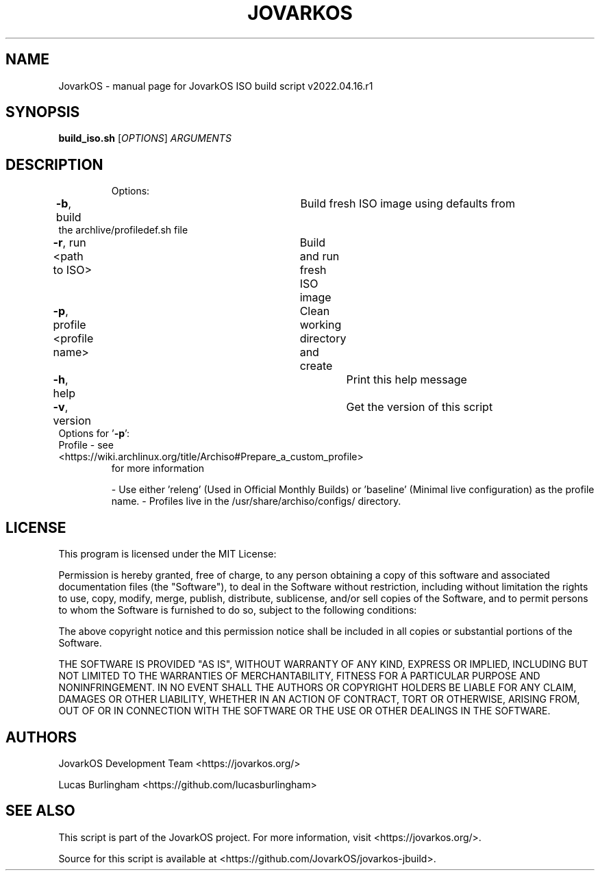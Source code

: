 .\" DO NOT MODIFY THIS FILE!  It was generated by help2man 1.49.1.
.TH JOVARKOS "1" "April 2022" "JovarkOS ISO build script v2022.04.16.r1 "User Commands"
.SH NAME
JovarkOS \- manual page for JovarkOS ISO build script v2022.04.16.r1
.SH SYNOPSIS
.B build_iso.sh
[\fI\,OPTIONS\/\fR] \fI\,ARGUMENTS\/\fR
.SH DESCRIPTION
.IP
Options:
.TP
\fB\-b\fR, build					Build fresh ISO image using defaults from the archlive/profiledef.sh file
.TP
\fB\-r\fR, run <path to ISO>		Build and run fresh ISO image
.TP
\fB\-p\fR, profile <profile name>	Clean working directory and create
.TP
\fB\-h\fR, help						Print this help message
.TP
\fB\-v\fR, version					Get the version of this script
.TP
Options for '\fB\-p\fR':
.TP
Profile \- see <https://wiki.archlinux.org/title/Archiso#Prepare_a_custom_profile>
for more information
.IP
\- Use either 'releng' (Used in Official Monthly Builds) or 'baseline' (Minimal live configuration) as the profile name.
\- Profiles live in the /usr/share/archiso/configs/ directory.
.SH LICENSE
This program is licensed under the MIT License: 


Permission is hereby granted, free of charge, to any person obtaining a copy
of this software and associated documentation files (the "Software"), to deal
in the Software without restriction, including without limitation the rights
to use, copy, modify, merge, publish, distribute, sublicense, and/or sell
copies of the Software, and to permit persons to whom the Software is
furnished to do so, subject to the following conditions:

The above copyright notice and this permission notice shall be included in all
copies or substantial portions of the Software.

THE SOFTWARE IS PROVIDED "AS IS", WITHOUT WARRANTY OF ANY KIND, EXPRESS OR
IMPLIED, INCLUDING BUT NOT LIMITED TO THE WARRANTIES OF MERCHANTABILITY,
FITNESS FOR A PARTICULAR PURPOSE AND NONINFRINGEMENT. IN NO EVENT SHALL THE
AUTHORS OR COPYRIGHT HOLDERS BE LIABLE FOR ANY CLAIM, DAMAGES OR OTHER
LIABILITY, WHETHER IN AN ACTION OF CONTRACT, TORT OR OTHERWISE, ARISING FROM,
OUT OF OR IN CONNECTION WITH THE SOFTWARE OR THE USE OR OTHER DEALINGS IN THE
SOFTWARE.
.SH AUTHORS
JovarkOS Development Team <https://jovarkos.org/>

Lucas Burlingham <https://github.com/lucasburlingham>
.SH SEE ALSO
This script is part of the JovarkOS project. For more information, visit <https://jovarkos.org/>.

Source for this script is available at <https://github.com/JovarkOS/jovarkos-jbuild>.

